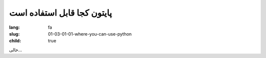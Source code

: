 پایتون کجا قابل استفاده است
############################

:lang: fa
:slug: 01-03-01-01-where-you-can-use-python
:child: true

خالی...
